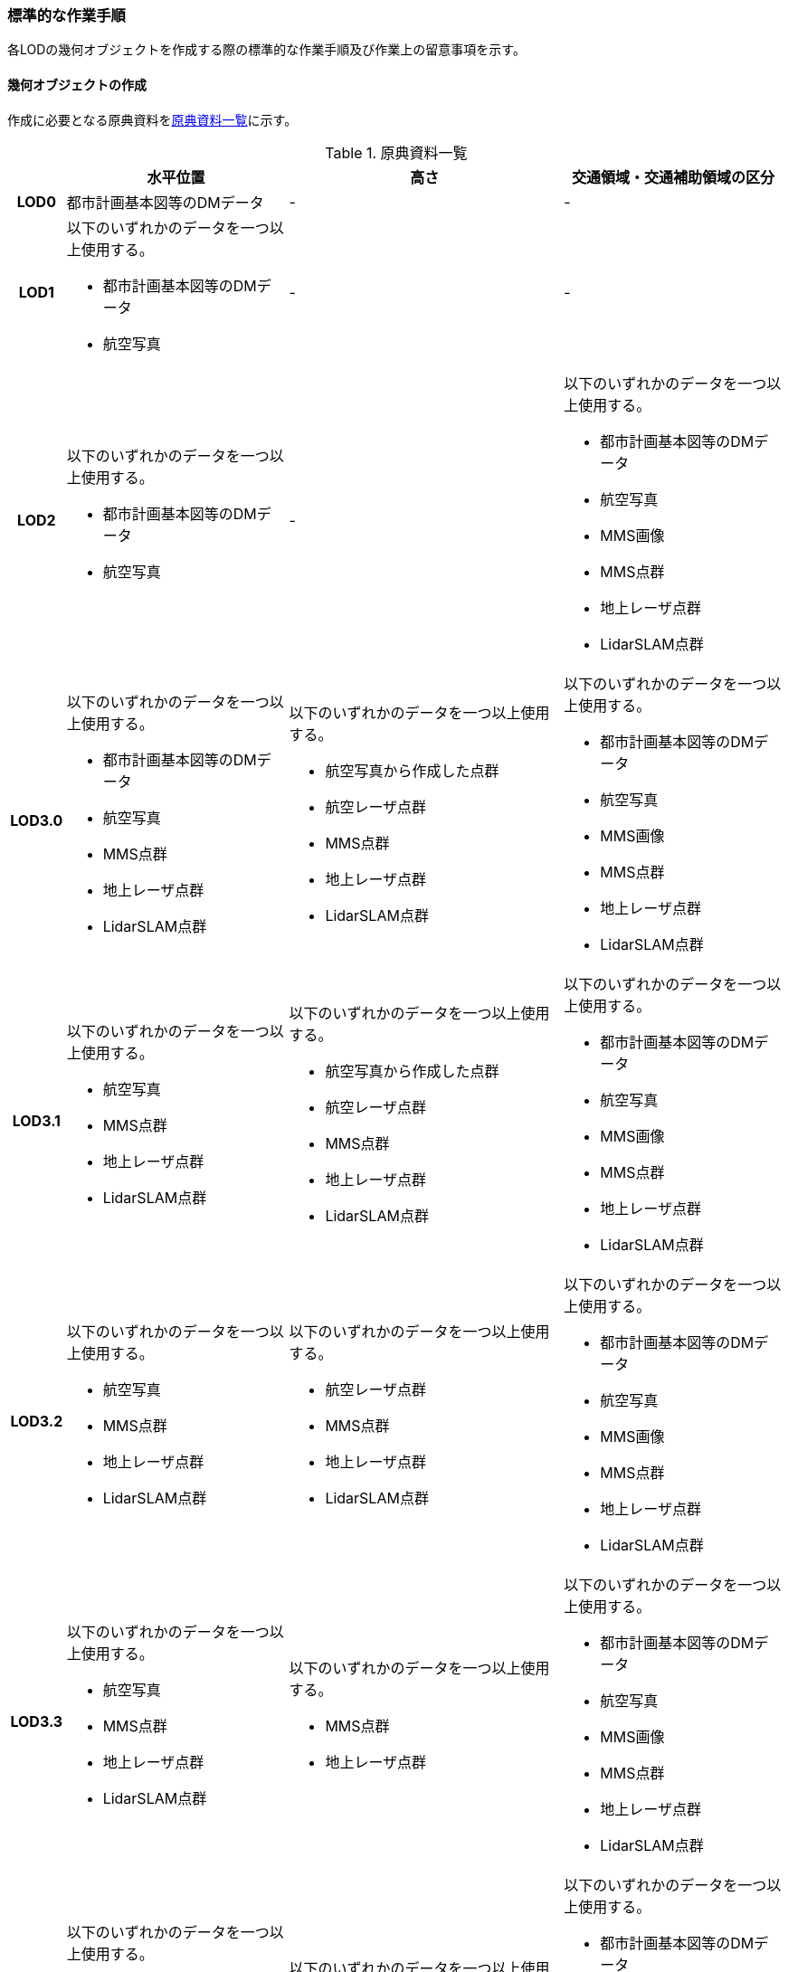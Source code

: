 [[tocD_06]]
=== 標準的な作業手順

各LODの幾何オブジェクトを作成する際の標準的な作業手順及び作業上の留意事項を示す。


==== 幾何オブジェクトの作成

作成に必要となる原典資料を<<tab-D-14>>に示す。

[[tab-D-14]]
[cols="6a,29a,36a,29a"]
.原典資料一覧
|===
h| h| 水平位置 h| 高さ h| 交通領域・交通補助領域の区分
h| LOD0 | 都市計画基本図等のDMデータ | - | -
h| LOD1
| 以下のいずれかのデータを一つ以上使用する。

* 都市計画基本図等のDMデータ
* 航空写真
| -
| -

h| LOD2
| 以下のいずれかのデータを一つ以上使用する。

* 都市計画基本図等のDMデータ
* 航空写真
| -
| 以下のいずれかのデータを一つ以上使用する。

* 都市計画基本図等のDMデータ
* 航空写真
* MMS画像
* MMS点群
* 地上レーザ点群
* LidarSLAM点群

h| LOD3.0
| 以下のいずれかのデータを一つ以上使用する。

* 都市計画基本図等のDMデータ
* 航空写真
* MMS点群
* 地上レーザ点群
* LidarSLAM点群
| 以下のいずれかのデータを一つ以上使用する。

* 航空写真から作成した点群
* 航空レーザ点群
* MMS点群
* 地上レーザ点群
* LidarSLAM点群
| 以下のいずれかのデータを一つ以上使用する。

* 都市計画基本図等のDMデータ
* 航空写真
* MMS画像
* MMS点群
* 地上レーザ点群
* LidarSLAM点群

h| LOD3.1
| 以下のいずれかのデータを一つ以上使用する。

* 航空写真
* MMS点群
* 地上レーザ点群
* LidarSLAM点群
| 以下のいずれかのデータを一つ以上使用する。

* 航空写真から作成した点群
* 航空レーザ点群
* MMS点群
* 地上レーザ点群
* LidarSLAM点群
| 以下のいずれかのデータを一つ以上使用する。

* 都市計画基本図等のDMデータ
* 航空写真
* MMS画像
* MMS点群
* 地上レーザ点群
* LidarSLAM点群

h| LOD3.2
| 以下のいずれかのデータを一つ以上使用する。

* 航空写真
* MMS点群
* 地上レーザ点群
* LidarSLAM点群
| 以下のいずれかのデータを一つ以上使用する。

* 航空レーザ点群
* MMS点群
* 地上レーザ点群
* LidarSLAM点群
| 以下のいずれかのデータを一つ以上使用する。

* 都市計画基本図等のDMデータ
* 航空写真
* MMS画像
* MMS点群
* 地上レーザ点群
* LidarSLAM点群

h| LOD3.3
| 以下のいずれかのデータを一つ以上使用する。

* 航空写真
* MMS点群
* 地上レーザ点群
* LidarSLAM点群
| 以下のいずれかのデータを一つ以上使用する。

* MMS点群
* 地上レーザ点群
| 以下のいずれかのデータを一つ以上使用する。

* 都市計画基本図等のDMデータ
* 航空写真
* MMS画像
* MMS点群
* 地上レーザ点群
* LidarSLAM点群

h| LOD3.4
| 以下のいずれかのデータを一つ以上使用する。

* 航空写真
* MMS点群
* 地上レーザ点群
* LidarSLAM点群
| 以下のいずれかのデータを一つ以上使用する。

* MMS点群
* 地上レーザ点群
| 以下のいずれかのデータを一つ以上使用する。

* 都市計画基本図等のDMデータ
* 航空写真
* MMS画像
* MMS点群
* 地上レーザ点群
* LidarSLAM点群

|===

===== LOD0

====== 原典資料

[[tab-D-15]]
[cols="6a,29a,36a,29a"]
.LOD0の原典資料
|===
h| h| 水平位置 h| 高さ h| 交通領域・交通補助領域の区分
h| LOD0 | 都市計画基本図等のDMデータ | - | -

|===



====== 作業手順

. ① 都市計画基本図等のDMデータから道路縁を取得する。

. ② ネットワーク （道路中心線）を採用する場合は、左右の道路縁から等距離となる点をつないだ線分を取得する。数値地形図との互換性を保つために道路縁をLOD0として採用する場合は公共測量標準図式に従う。

[[fig-D-2]]
.道路中心線の取得のイメージ
image::images/213.webp.png[]

===== LOD1

====== 原典資料

[[tab-D-16]]
[cols="6a,29a,36a,29a"]
.LOD1の原典資料
|===
h| h| 水平位置 h| 高さ h| 交通領域・交通補助領域の区分
h| LOD1
| 以下のいずれかのデータを一つ以上使用する。

* 都市計画基本図等のDMデータ
* 航空写真
| -
| -

|===



====== 作業手順

. ① 都市計画基本図等のDMデータから道路縁を取得する。

. ② 道路縁をつないだ面を作成する。

ただし、交差部、道路構造が変化する場所及び位置正確度又は取得方法が変わる場所で区切る。

交差部の区切り方は要件tran-5に従う。

[[fig-D-3]]
.道路を区切る場所のイメージ
image::images/214.webp.png[]

交通（道路）モデル（LOD1）の作成例を<<fig-D-4>>に示す。交通（道路）モデルは、交差部、道路構造が変化する場所及び位置正確度又は取得方法が変わる場所で区切るが、この例に示す範囲では道路構造が変化する場所及び位置正確度又は取得方法が変わる場所が無く、交差部のみで区切られている。

[[fig-D-4]]
.交通（道路）モデル（LOD1）の作成イメージ
image::images/215.webp.png[]

===== LOD2

====== 原典資料

[[tab-D-17]]
[cols="6a,29a,36a,29a"]
.LOD2の原典資料
|===
h| h| 水平位置 h| 高さ h| 交通領域・交通補助領域の区分
h| LOD2
| 以下のいずれかのデータを一つ以上使用する。

* 都市計画基本図等のDMデータ
* 航空写真
| -
| 以下のいずれかのデータを一つ以上使用する。

* 都市計画基本図等のDMデータ
* 航空写真
* MMS画像
* MMS点群
* 地上レーザ点群
* LidarSLAM点群

|===



====== 作業手順

. ① 航空写真又は点群データを参考に、交通（道路）モデル（LOD1）を車道部、車道交差部、歩道部及び島に区分する。

. ② 車道交差部は、隅切りがある場合は、隅切りに囲まれた車道部を取得する。隅切りがない場合は、交差する道路の道路縁が接する点で結ばれた線に囲まれた車道部を取得する。

[[fig-D-5]]
.車道交差部の取得のイメージ
image::images/216.webp.png[]

交通（道路）モデル（LOD2）の作成イメージを以下に示す。

[[fig-D-6]]
.交通（道路）モデル（LOD2）の作成イメージ
image::images/217.webp.png[]

===== LOD3.0

====== 原典資料

[[tab-D-18]]
[cols="6a,29a,36a,29a"]
.LOD3.0の原典資料
|===
h| h| 水平位置 h| 高さ h| 交通領域・交通補助領域の区分
h| LOD3.0
| 以下のいずれかのデータを一つ以上使用する。

* 都市計画基本図等のDMデータ
* 航空写真
* MMS点群
* 地上レーザ点群
* LidarSLAM点群
| 以下のいずれかのデータを一つ以上使用する。

* 航空写真から作成した点群
* 航空レーザ点群
* MMS点群
* 地上レーザ点群
* LidarSLAM点群
| 以下のいずれかのデータを一つ以上使用する。

* 都市計画基本図等のDMデータ
* 航空写真
* MMS画像
* MMS点群
* 地上レーザ点群
* LidarSLAM点群

|===



====== 作業手順

. ① 点群データを参考に、交通（道路）モデル（LOD2）に高さを付与する。付与する高さは道路の横断方向に一律の高さとし、車道の高さとする。 +
交通領域・及び交通補助領域の区分は交通（道路）モデル（LOD2）と同様である。

交通（道路）モデル（LOD3.0）の作成例を<<fig-D-7>>に示す。<<fig-D-7>>は、交通（道路）モデル（LOD3.0）に交通（道路）モデル（LOD2）を重畳している。交通（道路）モデル（LOD2）は高さをもたないが、交通（道路）モデル（LOD3.0）は高さをもつ。結果として、交通（道路）モデル（LOD3.0）が浮いて見えている。

[[fig-D-7]]
.交通（道路）モデル（LOD2）と交通（道路）モデル（LOD3.0）の違い
image::images/218.webp.png[]

[[fig-D-8]]
.交通（道路）モデル（LOD3.0）の作成イメージ
image::images/219.webp.png[]

===== LOD3.1

====== 原典資料

[[tab-D-19]]
[cols="6a,29a,36a,29a"]
.LOD3.1の原典資料
|===
h| h| 水平位置 h| 高さ h| 交通領域・交通補助領域の区分
h| LOD3.1
| 以下のいずれかのデータを一つ以上使用する。

* 航空写真
* MMS点群
* 地上レーザ点群
* LidarSLAM点群
| 以下のいずれかのデータを一つ以上使用する。

* 航空写真から作成した点群
* 航空レーザ点群
* MMS点群
* 地上レーザ点群
* LidarSLAM点群
| 以下のいずれかのデータを一つ以上使用する。

* 都市計画基本図等のDMデータ
* 航空写真
* MMS画像
* MMS点群
* 地上レーザ点群
* LidarSLAM点群

|===



====== 作業手順

. ① 三次元図化により道路縁を新規に取得する。三次元図化はMMS点群を基本とする。周辺環境によって航空写真から図化できる場合もあるが、道路縁に数十㎝程度のずれが生じる可能性がある。また航空写真から図化する場合、立体交差部は現地補足が必要となる。

. ② 航空写真又は点群データを参考に、交差部、道路構造が変化する場所及び位置正確度や取得方法が変わる場所で区切る。このとき交差部は、停止線がある場合は停止線の延長で区切り取得する。停止線がない場合は、要件tran-5に従い区切る。

. ③ 航空写真又は点群データを参考に、②で作成した道路縁をつないだ面を車道部、車道交差部、歩道部及び島に区分する。

. ④ 航空写真又は点群データを参考に、区画線を判読し、車道内の車線を区分する。

[[fig-D-9]]
.車線の区分のイメージ
image::images/220.webp.png[]

LOD3.1では、停止線がある場合はtran:Roadを停止線の延長で区切る。一方、LOD1及びLOD2では、tran:Roadを隅切りや交差する道路の道路縁が接する点で区切る。これにより、LOD1及びLOD2で作成したtran:Roadの形状と、LOD3.1で作成した面の形状は異なる。しかしながら、LOD3.1で作成した面が、LOD1及びLOD2で作成した面が同一のtran:Roadの幾何オブジェクトだと判断できる場合は、当該LOD1及びLOD2の面を空間属性としてもつtran:Roadの空間属性として作成したLOD3.1の面を扱う（すなわち、当該tran:Roadのtran:lod3MultiSurfaceとする）。

[[fig-D-10]]
.tran:Roadのインスタンスを統合する場合のイメージ
image::images/221.webp.png[]

交通（道路）モデル（LOD3.1）の作成例を以下に示す。LOD3.1では車線が区分される。

[[fig-D-11]]
.交通（道路）モデル（LOD3.1）の作成イメージ
image::images/222.webp.png[]

===== LOD3.2

====== 原典資料

[[tab-D-20]]
[cols="6a,29a,36a,29a"]
.LOD3.2の原典資料
|===
h| h| 水平位置 h| 高さ h| 交通領域・交通補助領域の区分
h| LOD3.2
| 以下のいずれかのデータを一つ以上使用する。

* 航空写真
* MMS点群
* 地上レーザ点群
* LidarSLAM点群
| 以下のいずれかのデータを一つ以上使用する。

* 航空レーザ点群
* MMS点群
* 地上レーザ点群
* LidarSLAM点群
| 以下のいずれかのデータを一つ以上使用する。

* 都市計画基本図等のDMデータ
* 航空写真
* MMS画像
* MMS点群
* 地上レーザ点群
* LidarSLAM点群

|===



====== 作業手順

. ① LOD3.1モデルから、航空写真又は点群データを参考に歩道内の植栽を区分する。

. ② LOD3.1.モデルから、点群データを参考に15cm以上の段差を表現する。

[[fig-D-12]]
.段差表現のイメージ
image::images/223.webp.png[]

交通（道路）モデル（LOD3.2）の作成例を<<fig-D-11>>に示す。LOD3.2では、歩道上の植栽が 区分される。

[[fig-D-13]]
.交通（道路）モデル（LOD3.2）の作成イメージ
image::images/224.webp.png[]

交通（道路）モデル（LOD3.2）の作成については、以下の技術レポートを参考にできる。

[.source]
<<plateau_tr_03>>

===== LOD3.3

====== 原典資料

[[tab-D-21]]
[cols="6a,29a,36a,29a"]
.LOD3.3の原典資料
|===
h| h| 水平位置 h| 高さ h| 交通領域・交通補助領域の区分
h| LOD3.3
| 以下のいずれかのデータを一つ以上使用する。

* 航空写真
* MMS点群
* 地上レーザ点群
* LidarSLAM点群
| 以下のいずれかのデータを一つ以上使用する。

* MMS点群
* 地上レーザ点群
| 以下のいずれかのデータを一つ以上使用する。

* 都市計画基本図等のDMデータ
* 航空写真
* MMS画像
* MMS点群
* 地上レーザ点群
* LidarSLAM点群

|===



====== 作業手順

. ① LOD3.2モデルから、点群データを参考に2cm以上の段差を表現する。

[[fig-D-14]]
.段差表現のイメージ
image::images/225.webp.png[]

===== LOD3.4

====== 原典資料

[[tab-D-22]]
[cols="6a,29a,36a,29a"]
.LOD3.4の原典資料
|===
h| h| 水平位置 h| 高さ h| 交通領域・交通補助領域の区分
h| LOD3.4
| 以下のいずれかのデータを一つ以上使用する。

* 航空写真
* MMS点群
* 地上レーザ点群
* LidarSLAM点群
| 以下のいずれかのデータを一つ以上使用する。

* MMS点群
* 地上レーザ点群
| 以下のいずれかのデータを一つ以上使用する。

* 都市計画基本図等のDMデータ
* 航空写真
* MMS画像
* MMS点群
* 地上レーザ点群
* LidarSLAM点群

|===



====== 作業手順

. ① LOD3.3モデルから、ユースケースに応じて[underline]##tran:TrafficArea##及びtran:AuxiliaryTrafficAreaの属性tran:functionの区分を細分化する。


==== 作業上の留意事項

===== 道路と建築物の間の表現

建築物の出入り口につながる導入路であるアプローチや、建築物の周辺をコンクリートや砂利で施工された空間（「犬走り」と呼ぶ）は、道路ではなく、tran:Track（徒歩道）として取得する（<<fig-D-15>>）。これは、アプローチや犬走りが建築物の敷地の一部であるからである。

[[fig-D-15]]
.犬走り
image::images/226.webp.png[]

===== 道路の立体交差の表現

道路の立体交差を表現する場合は、高架橋の道路と交差する下の道路も面として取得する。 +
立体交差を2次元で表現する場合には、空間属性の重なりが妥当であるのか否かを判定するために、立体交差では必ず道路のインスタンスを分けなければならない。

===== uro:sectionType（道路構造の種別）の入力基準

道路構造の種別は下記の入力基準に従い入力する。

* 橋梁、高架橋、トンネル又はアンダーパス以外は「土工区間・通常区間」とする。

* アンダーパスかどうか判断できない箇所は「土工区間・通常区間」とする。

===== 道路と徒歩道の接合部の表現

道路と徒歩道（tran:Track）の接合する場所で、道路は区切らない。

[[fig-D-16]]
.道路と徒歩道（歩行者用）の接合部の表現（LOD2以上の場合）
image::images/227.webp.png[]

なお、<<fig-D-15>>は交通（道路）モデル（LOD2）又は交通（道路）モデル（LOD3）の図であるが、交通（道路）モデル（LOD1）の場合も同様に区切る必要はない（<<fig-D-17>>）。

[[fig-D-17]]
.道路と徒歩道（歩行者用）の接合部の表現（LOD1）
image::images/228.webp.png[]

===== 車道交差部と歩道部の機能を両方もつ場合の交通領域の機能の入力の優先順位

LOD2又はLOD3を作成する際に、歩道部であるが車両が通行できる交通領域が存在する場合（<<fig-D-17>>）がある。このような交通領域の機能（tran:function）は、車道交差部とすることを基本とする。その際は、歩道部の境界線を用いて車道交差部を二つに分ける。 +
ただし、ユースケースにおいて歩道部の連続性が必要である場合は交通領域の機能（tran:function）を歩道部とできる。

[[fig-D-18]]
.歩道部かつ車道交差部でもある交通領域の例
image::images/229.webp.png[]

